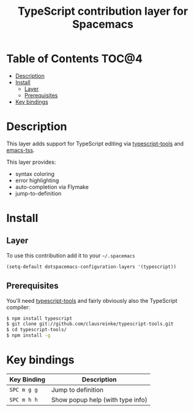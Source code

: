 #+TITLE: TypeScript contribution layer for Spacemacs

[[file:img/TypeScript.png]]

* Table of Contents                                                   :TOC@4:
 - [[#description][Description]]
 - [[#install][Install]]
     - [[#layer][Layer]]
     - [[#prerequisites][Prerequisites]]
 - [[#key-bindings][Key bindings]]

* Description

This layer adds support for TypeScript editing via [[https://github.com/clausreinke/typescript-tools][typescript-tools]] and
[[https://github.com/aki2o/emacs-tss][emacs-tss]].

This layer provides:
- syntax coloring
- error highlighting
- auto-completion via Flymake
- jump-to-definition

* Install

** Layer

To use this contribution add it to your =~/.spacemacs=

#+BEGIN_SRC emacs-lisp
(setq-default dotspacemacs-configuration-layers '(typescript))
#+END_SRC

** Prerequisites

You'll need [[https://github.com/clausreinke/typescript-tools][typescript-tools]] and fairly obviously also the TypeScript
compiler:

#+BEGIN_SRC sh
  $ npm install typescript
  $ git clone git://github.com/clausreinke/typescript-tools.git
  $ cd typescript-tools/
  $ npm install -g
#+END_SRC

* Key bindings

| Key Binding | Description                      |
|-------------+----------------------------------|
| ~SPC m g g~ | Jump to definition               |
| ~SPC m h h~ | Show popup help (with type info) |
